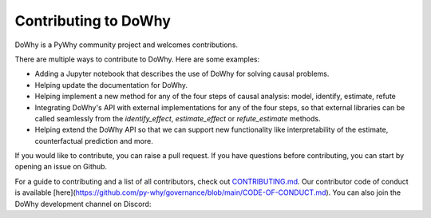 Contributing to DoWhy
=====================

DoWhy is a PyWhy community project and welcomes contributions. 

There are multiple ways to contribute to DoWhy. 
Here are some examples:

* Adding a Jupyter notebook that describes the use of DoWhy for solving causal problems.

* Helping update the documentation for DoWhy.

* Helping implement a new method for any of the four steps of causal analysis:
  model, identify, estimate, refute

* Integrating DoWhy's API with external implementations for any of the four steps, so that external libraries can be called seamlessly from the `identify_effect`, `estimate_effect` or `refute_estimate` methods.
 
* Helping extend the DoWhy API so that we can support new functionality like interpretability of the estimate, counterfactual prediction and more. 


If you would like to contribute, you can raise a pull request. If you have
questions before contributing, you can start by opening an issue on Github. 

For a guide to contributing and a list of all contributors, check out `CONTRIBUTING.md <https://github.com/microsoft/dowhy/blob/master/CONTRIBUTING.md>`_. Our contributor code of conduct is available [here](https://github.com/py-why/governance/blob/main/CODE-OF-CONDUCT.md). You can also join the DoWhy development channel on Discord: |discord|_

.. |discord| image:: https://img.shields.io/discord/818456847551168542
.. _discord: https://discord.gg/cSBGb3vsZb

